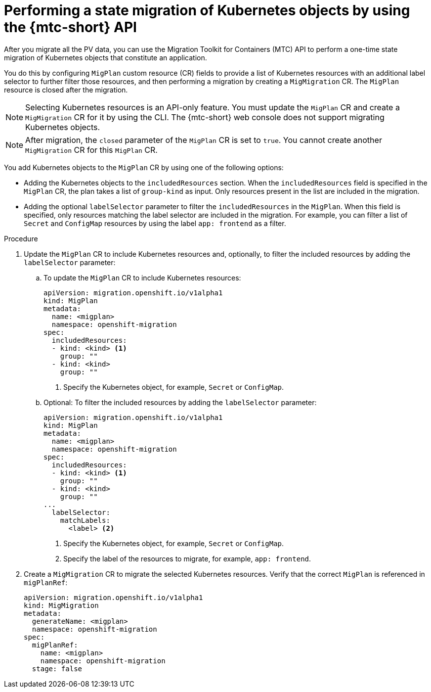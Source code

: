 // Module included in the following assemblies:
//
// * migrating_from_ocp_3_to_4/advanced-migration-options-3-4.adoc
// * migration_toolkit_for_containers/advanced-migration-options-mtc.adoc

:_mod-docs-content-type: PROCEDURE
[id="migration-kubernetes-objects_{context}"]
= Performing a state migration of Kubernetes objects by using the {mtc-short} API

After you migrate all the PV data, you can use the Migration Toolkit for Containers (MTC) API to perform a one-time state migration of Kubernetes objects that constitute an application.

You do this by configuring `MigPlan` custom resource (CR) fields to provide a list of Kubernetes resources with an additional label selector to further filter those resources, and then performing a migration by creating a `MigMigration` CR. The `MigPlan` resource is closed after the migration.

[NOTE]
====
Selecting Kubernetes resources is an API-only feature. You must update the `MigPlan` CR and create a `MigMigration` CR for it by using the CLI. The {mtc-short} web console does not support migrating Kubernetes objects.
====

[NOTE]
====
After migration, the `closed` parameter of the `MigPlan` CR is set to `true`. You cannot create another `MigMigration` CR for this `MigPlan` CR.
====

You add Kubernetes objects to the `MigPlan` CR by using one of the following options:

* Adding the Kubernetes objects to the `includedResources` section. When the `includedResources` field is specified in the `MigPlan` CR, the plan takes a list of `group-kind` as input. Only resources present in the list are included in the migration.
* Adding the optional `labelSelector` parameter to filter the `includedResources` in the `MigPlan`. When this field is specified, only resources matching the label selector are included in the migration. For example, you can filter a list of `Secret` and `ConfigMap` resources by using the label `app: frontend` as a filter.

.Procedure

. Update the `MigPlan` CR to include Kubernetes resources and, optionally, to filter the included resources by adding the `labelSelector` parameter:

.. To update the `MigPlan` CR to include Kubernetes resources:
+
[source,yaml]
----
apiVersion: migration.openshift.io/v1alpha1
kind: MigPlan
metadata:
  name: <migplan>
  namespace: openshift-migration
spec:
  includedResources:
  - kind: <kind> <1>
    group: ""
  - kind: <kind>
    group: ""
----
<1> Specify the Kubernetes object, for example, `Secret` or `ConfigMap`.

.. Optional: To filter the included resources by adding the `labelSelector` parameter:
+
[source,yaml]
----
apiVersion: migration.openshift.io/v1alpha1
kind: MigPlan
metadata:
  name: <migplan>
  namespace: openshift-migration
spec:
  includedResources:
  - kind: <kind> <1>
    group: ""
  - kind: <kind>
    group: ""
...
  labelSelector:
    matchLabels:
      <label> <2>
----
<1> Specify the Kubernetes object, for example, `Secret` or `ConfigMap`.
<2> Specify the label of the resources to migrate, for example, `app: frontend`.

. Create a `MigMigration` CR to migrate the selected Kubernetes resources. Verify that the correct `MigPlan` is referenced in `migPlanRef`:
+
[source,yaml]
----
apiVersion: migration.openshift.io/v1alpha1
kind: MigMigration
metadata:
  generateName: <migplan>
  namespace: openshift-migration
spec:
  migPlanRef:
    name: <migplan>
    namespace: openshift-migration
  stage: false
----
